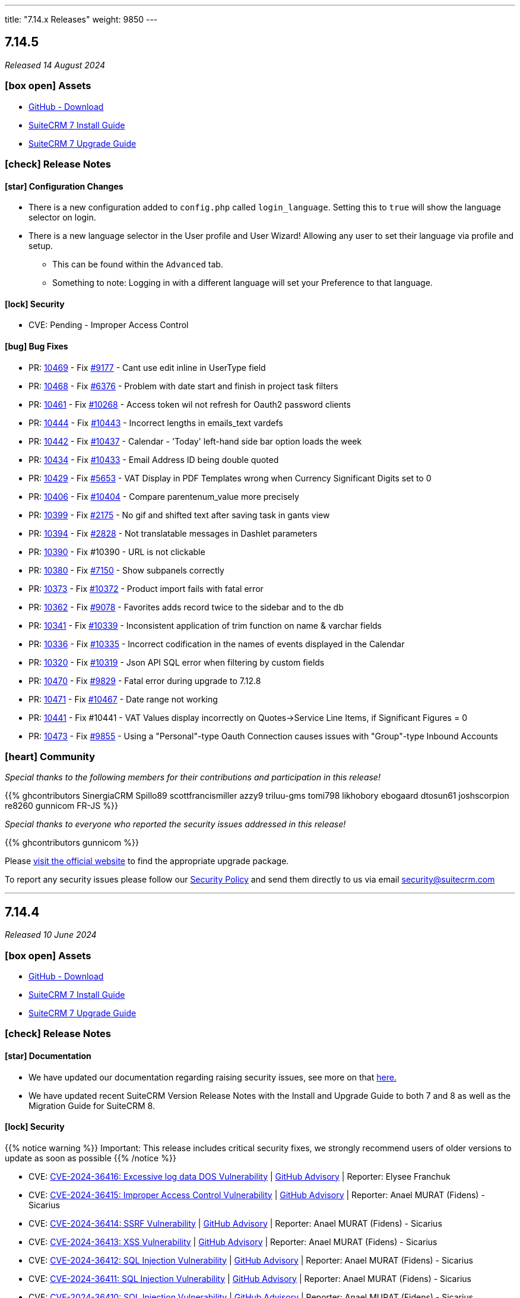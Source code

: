 ---
title: "7.14.x Releases"
weight: 9850
---

:toc:
:toc-title:
:toclevels: 1
:icons: font
:imagesdir: /images/en/admin/release

== 7.14.5

_Released 14 August 2024_

=== icon:box-open[] Assets

* https://github.com/salesagility/SuiteCRM/releases/tag/v7.14.5[GitHub - Download]
* link:../../installation-guide/downloading-installing[SuiteCRM 7 Install Guide]
* link:../../installation-guide/upgrading[SuiteCRM 7 Upgrade Guide]

===  icon:check[] Release Notes

==== icon:star[] Configuration Changes

* There is a new configuration added to `config.php` called `login_language`. Setting this to `true` will show the language selector on login.

* There is a new language selector in the User profile and User Wizard! Allowing any user to set their language via profile and setup.
** This can be found within the `Advanced` tab.
** Something to note: Logging in with a different language will set your Preference to that language.

==== icon:lock[] Security

* CVE: Pending - Improper Access Control

==== icon:bug[] Bug Fixes

* PR: https://github.com/salesagility/SuiteCRM/pull/10469[10469] - Fix https://github.com/salesagility/SuiteCRM/issues/9177[#9177] - Cant use edit inline in UserType field
* PR: https://github.com/salesagility/SuiteCRM/pull/10468[10468] - Fix https://github.com/salesagility/SuiteCRM/issues/6376[#6376] - Problem with date start and finish in project task filters
* PR: https://github.com/salesagility/SuiteCRM/pull/10461[10461] - Fix https://github.com/salesagility/SuiteCRM/issues/10268[#10268] - Access token wil not refresh for Oauth2 password clients
* PR: https://github.com/salesagility/SuiteCRM/pull/10444[10444] - Fix https://github.com/salesagility/SuiteCRM/issues/10443[#10443] - Incorrect lengths in emails_text vardefs
* PR: https://github.com/salesagility/SuiteCRM/pull/10442[10442] - Fix https://github.com/salesagility/SuiteCRM/issues/10437[#10437] - Calendar - 'Today' left-hand side bar option loads the week
* PR: https://github.com/salesagility/SuiteCRM/pull/10434[10434] - Fix https://github.com/salesagility/SuiteCRM/issues/10433[#10433] - Email Address ID being double quoted
* PR: https://github.com/salesagility/SuiteCRM/pull/10429[10429] - Fix https://github.com/salesagility/SuiteCRM/issues/5653[#5653] - VAT Display in PDF Templates wrong when Currency Significant Digits set to 0
* PR: https://github.com/salesagility/SuiteCRM/pull/10406[10406] - Fix https://github.com/salesagility/SuiteCRM/issues/10404[#10404] - Compare parentenum_value more precisely
* PR: https://github.com/salesagility/SuiteCRM/pull/10399[10399] - Fix https://github.com/salesagility/SuiteCRM/issues/2175[#2175] - No gif and shifted text after saving task in gants view
* PR: https://github.com/salesagility/SuiteCRM/pull/10394[10394] - Fix https://github.com/salesagility/SuiteCRM/issues/2828[#2828] - Not translatable messages in Dashlet parameters
* PR: https://github.com/salesagility/SuiteCRM/pull/10390[10390] - Fix #10390 - URL is not clickable
* PR: https://github.com/salesagility/SuiteCRM/pull/10380[10380] - Fix https://github.com/salesagility/SuiteCRM/issues/7150[#7150] - Show subpanels correctly
* PR: https://github.com/salesagility/SuiteCRM/pull/10373[10373] - Fix https://github.com/salesagility/SuiteCRM/issues/10372[#10372] - Product import fails with fatal error
* PR: https://github.com/salesagility/SuiteCRM/pull/10362[10362] - Fix https://github.com/salesagility/SuiteCRM/issues/9078[#9078] - Favorites adds record twice to the sidebar and to the db
* PR: https://github.com/salesagility/SuiteCRM/pull/10341[10341] - Fix https://github.com/salesagility/SuiteCRM/issues/10339[#10339] - Inconsistent application of trim function on name & varchar fields
* PR: https://github.com/salesagility/SuiteCRM/pull/10336[10336] - Fix https://github.com/salesagility/SuiteCRM/issues/10335[#10335] - Incorrect codification in the names of events displayed in the Calendar
* PR: https://github.com/salesagility/SuiteCRM/pull/10320[10320] - Fix https://github.com/salesagility/SuiteCRM/issues/10319[#10319] - Json API SQL error when filtering by custom fields
* PR: https://github.com/salesagility/SuiteCRM/pull/10470[10470] - Fix https://github.com/salesagility/SuiteCRM/issues/9829[#9829] - Fatal error during upgrade to 7.12.8
* PR: https://github.com/salesagility/SuiteCRM/pull/10471[10471] - Fix https://github.com/salesagility/SuiteCRM/issues/10467[#10467] - Date range not working
* PR: https://github.com/salesagility/SuiteCRM/pull/10441[10441] - Fix #10441 - VAT Values display incorrectly on Quotes->Service Line Items, if Significant Figures = 0
* PR: https://github.com/salesagility/SuiteCRM/pull/10473[10473] - Fix https://github.com/salesagility/SuiteCRM/issues/9855[#9855] - Using a "Personal"-type Oauth Connection causes issues with "Group"-type Inbound Accounts

=== icon:heart[] Community

_Special thanks to the following members for their contributions and participation in this release!_

{{% ghcontributors SinergiaCRM Spillo89 scottfrancismiller azzy9 triluu-gms tomi798 likhobory ebogaard dtosun61 joshscorpion re8260 gunnicom FR-JS %}}

_Special thanks to everyone who reported the security issues addressed in this release!_

{{% ghcontributors gunnicom %}}

Please https://suitecrm.com/download[visit the official website] to find the appropriate upgrade package.

To report any security issues please follow our link:../../../community/security-policy[Security Policy] and send them directly to us via email security@suitecrm.com

'''

== 7.14.4

_Released 10 June 2024_

=== icon:box-open[] Assets

* https://github.com/salesagility/SuiteCRM/releases/tag/v7.14.4[GitHub - Download]
* link:../../installation-guide/downloading-installing[SuiteCRM 7 Install Guide]
* link:../../installation-guide/upgrading[SuiteCRM 7 Upgrade Guide]

===  icon:check[] Release Notes

==== icon:star[] Documentation

* We have updated our documentation regarding raising security issues, see more on that link:../../../community/security-policy[here.]
* We have updated recent SuiteCRM Version Release Notes with the Install and Upgrade Guide to both 7 and 8 as well as the Migration Guide for SuiteCRM 8.

==== icon:lock[] Security

{{% notice warning %}}
Important: This release includes critical security fixes, we strongly recommend users of older versions to update as soon as possible
{{% /notice %}}

* CVE: https://nvd.nist.gov/vuln/detail/CVE-2024-36416[CVE-2024-36416:  Excessive log data DOS Vulnerability] | https://github.com/salesagility/SuiteCRM/security/advisories/GHSA-jrpp-22g3-2j77[GitHub Advisory] | Reporter: Elysee Franchuk
* CVE: https://nvd.nist.gov/vuln/detail/CVE-2024-36415[CVE-2024-36415:  Improper Access Control Vulnerability] | https://github.com/salesagility/SuiteCRM/security/advisories/GHSA-c82f-58jv-jfrh[GitHub Advisory] | Reporter: Anael MURAT (Fidens) - Sicarius
* CVE: https://nvd.nist.gov/vuln/detail/CVE-2024-36414[CVE-2024-36414:  SSRF Vulnerability] | https://github.com/salesagility/SuiteCRM/security/advisories/GHSA-wg74-772c-8gr7[GitHub Advisory] | Reporter: Anael MURAT (Fidens) - Sicarius
* CVE: https://nvd.nist.gov/vuln/detail/CVE-2024-36413[CVE-2024-36413:  XSS Vulnerability] | https://github.com/salesagility/SuiteCRM/security/advisories/GHSA-ph2c-hvvf-r273[GitHub Advisory] | Reporter: Anael MURAT (Fidens) - Sicarius
* CVE: https://nvd.nist.gov/vuln/detail/CVE-2024-36412[CVE-2024-36412:  SQL Injection Vulnerability] | https://github.com/salesagility/SuiteCRM/security/advisories/GHSA-xjx2-38hv-5hh8[GitHub Advisory] | Reporter: Anael MURAT (Fidens) - Sicarius
* CVE: https://nvd.nist.gov/vuln/detail/CVE-2024-36411[CVE-2024-36411:  SQL Injection Vulnerability] | https://github.com/salesagility/SuiteCRM/security/advisories/GHSA-9rvr-mcrf-p4p7[GitHub Advisory] | Reporter: Anael MURAT (Fidens) - Sicarius
* CVE: https://nvd.nist.gov/vuln/detail/CVE-2024-36410[CVE-2024-36410:  SQL Injection Vulnerability] | https://github.com/salesagility/SuiteCRM/security/advisories/GHSA-7jj8-m2wj-m6xq[GitHub Advisory] | Reporter: Anael MURAT (Fidens) - Sicarius
* CVE: https://nvd.nist.gov/vuln/detail/CVE-2024-36409[CVE-2024-36409:  SQL Injection Vulnerability] | https://github.com/salesagility/SuiteCRM/security/advisories/GHSA-pxq4-vw23-v73f[GitHub Advisory] | Reporter: Anael MURAT (Fidens) - Sicarius
* CVE: https://nvd.nist.gov/vuln/detail/CVE-2024-36408[CVE-2024-36408:  SQL Injection Vulnerability] | https://github.com/salesagility/SuiteCRM/security/advisories/GHSA-2g8f-gjrr-x5cg[GitHub Advisory] | Reporter: Anael MURAT (Fidens) - Sicarius
* CVE: https://nvd.nist.gov/vuln/detail/CVE-2024-36407[CVE-2024-36407:  Improper Access Vulnerability] | https://github.com/salesagility/SuiteCRM/security/advisories/GHSA-6p2f-wwx9-952r[GitHub Advisory] | Reporter: Anael MURAT (Fidens) - Sicarius
* CVE: https://nvd.nist.gov/vuln/detail/CVE-2024-36406[CVE-2024-36406:  Open Redirect Vulnerability] | https://github.com/salesagility/SuiteCRM/security/advisories/GHSA-hcw8-p37h-8hrv[GitHub Advisory] | Reporter: Anael MURAT (Fidens) - Sicarius
* CVE: https://nvd.nist.gov/vuln/detail/CVE-2024-36418[CVE-2024-36418:  RCE Vulnerability] | https://github.com/salesagility/SuiteCRM/security/advisories/GHSA-mfj5-37v4-vh5w[GitHub Advisory] | Reporter: Andrius Oželis
* CVE: https://nvd.nist.gov/vuln/detail/CVE-2023-6537[CVE-2023-6537:  SSRF Vulnerability] | https://github.com/salesagility/SuiteCRM/security/advisories/GHSA-2674-4gq4-j4f4[GitHub Advisory] | Reporter: Carlos Bello
* CVE: https://nvd.nist.gov/vuln/detail/CVE-2024-36419[CVE-2024-36419:  Host Injection Vulnerability] | https://github.com/salesagility/SuiteCRM-Core/security/advisories/GHSA-3323-hjq3-c6vc[GitHub Advisory] | Reporter: Tanish Mahajan

==== icon:bug[] Bug Fixes

* PR: https://github.com/salesagility/SuiteCRM/pull/10411[10411] - Fix https://github.com/salesagility/SuiteCRM/issues/10410[#10410] - Check report has been loaded before setting user params
* PR: https://github.com/salesagility/SuiteCRM/pull/9896[9896] - Fix https://github.com/salesagility/SuiteCRM/issues/9895[#9895] - Workflow - Copying Formatted values of a multienum to another field
* PR: https://github.com/salesagility/SuiteCRM/pull/9988[9988] - Fix https://github.com/salesagility/SuiteCRM/issues/9985[#9985] - Date end not stored correctly in Calls
* PR: https://github.com/salesagility/SuiteCRM/pull/10186[10186] - Fix https://github.com/salesagility/SuiteCRM/issues/10182[#10182] - Graphic Issue search view after 7.14 upgrade
* PR: https://github.com/salesagility/SuiteCRM/pull/9972[9972] - Fix https://github.com/salesagility/SuiteCRM/issues/9971[#9971] - Workflow - Add filters to quick and advanced search view in AOW Processed module
* PR: https://github.com/salesagility/SuiteCRM/pull/10322[10322] - Fix https://github.com/salesagility/SuiteCRM/issues/10321[#10321] - Creation of Project with Template Causes 500 Error
* PR: https://github.com/salesagility/SuiteCRM/pull/10328[10328] - Fix https://github.com/salesagility/SuiteCRM/issues/10327[#10327] - Survey Responses doesn't get assigned_user after sending Survey
* PR: https://github.com/salesagility/SuiteCRM/pull/10375[10375] - Fix #10375 - Upgradewizard double commit
* PR: https://github.com/salesagility/SuiteCRM/pull/10402[10402] - Fix https://github.com/salesagility/SuiteCRM/issues/10401[#10401], https://github.com/salesagility/SuiteCRM/issues/10376[#10376]  - PDF rendering issues
* PR: https://github.com/salesagility/SuiteCRM/pull/10409[10409] - Fix #10409 - skip to last page if disable_count_query=true
* PR: https://github.com/salesagility/SuiteCRM/pull/10323[10323] - Fix https://github.com/salesagility/SuiteCRM/issues/10172[#10172] - Emails don't show subject MIME headers
* PR: https://github.com/salesagility/SuiteCRM/pull/10389[10389] - Fix https://github.com/salesagility/SuiteCRM/issues/1872[#1872] - Admin - Install Module - "Back to Module Loader" shows page with header only
* PR: https://github.com/salesagility/SuiteCRM/pull/10424[10424] - Fix https://github.com/salesagility/SuiteCRM/issues/9213[#9213] - $discount_amount corrupted
* PR: https://github.com/salesagility/SuiteCRM/pull/10426[10426] - Feature #10426 - new issue menu templates

=== icon:heart[] Community

_Special thanks to the following members for their contributions and participation in this release!_

{{% ghcontributors SinergiaCRM QuickCRM holdusback pstevens71 JanSiero CommuniG8 cyb456 chris001 DBRenny rsyrnicki Mausino leonardobandini kengelbr %}}

_Special thanks to everyone who reported the security issues addressed in this release!_

{{% ghcontributors ElSicarius kva55 Retr02332 %}} https://www.linkedin.com/in/emrehampolat/[Emre Hampolat],  Andrius Oželis

Please https://suitecrm.com/download[visit the official website] to find the appropriate upgrade package.

To report any security issues please follow our link:../../../community/security-policy[Security Policy] and send them directly to us via email security@suitecrm.com

'''

== 7.14.3

_Released 05 February 2024_

=== icon:box-open[] Assets

* https://github.com/salesagility/SuiteCRM/releases/tag/v7.14.3[GitHub - Download]
* link:../../installation-guide/downloading-installing[SuiteCRM 7 Install Guide]
* link:../../installation-guide/upgrading[SuiteCRM 7 Upgrade Guide]

===  icon:check[] Release Notes

==== icon:info[] Updates in Scheduler

From this release forward there is a now an out of the box ElasticSearch Scheduler Job. The purpose of this job is to run an ElasticSearch Index.
This will not be automatically added on upgrade due to backwards compatibility, however can be enabled via Admin page -> Repair ->
Repair Schedulers.

==== icon:bug[] Bug Fixes

* PR: https://github.com/salesagility/SuiteCRM/pull/10265[10265] - Fix https://github.com/salesagility/SuiteCRM/issues/5392[#5392] - My Filters doesn`t show up on Project Tasks
* PR: https://github.com/salesagility/SuiteCRM/pull/10266[10266] - Fix https://github.com/salesagility/SuiteCRM/issues/9563[#9563] - HTML Type field doesn't populate
* PR: https://github.com/salesagility/SuiteCRM/pull/10271[10271] - Fix https://github.com/salesagility/SuiteCRM-Core/issues/373[#373] - Google API Token not working
* PR: https://github.com/salesagility/SuiteCRM/pull/10295[10295] - Fix https://github.com/salesagility/SuiteCRM/issues/10242[#10242] - Mass Security Group Assignment fails when multiple items from the same page are chosen
* PR: https://github.com/salesagility/SuiteCRM/pull/10296[10296] - Fix #10296 - Add duplication logic check on run_when Always
* PR: https://github.com/salesagility/SuiteCRM/pull/10297[10297] - Fix https://github.com/salesagility/SuiteCRM/issues/9453[#9453] - User 'delete' option missing from menu
* PR: https://github.com/salesagility/SuiteCRM/pull/10306[10306] - Fix https://github.com/salesagility/SuiteCRM/issues/5906[5906] -  Currency symbol for currency field in popup is always default
* PR: https://github.com/salesagility/SuiteCRM/pull/10301[10301] - Fix https://github.com/salesagility/SuiteCRM/issues/10234[10234] - Enum-type fields may have their values reset to their defaults, if they have non-blank defaults
* PR: https://github.com/salesagility/SuiteCRM/pull/10300[10300] - Fix https://github.com/salesagility/SuiteCRM/issues/10302[#10302] - IMAP INBOUND EMAIL error
* PR: https://github.com/salesagility/SuiteCRM/pull/10299[10299] - Fix https://github.com/salesagility/SuiteCRM/issues/9853[#9853] - The "Case Macro" field now appears empty by Default
* PR: https://github.com/salesagility/SuiteCRM/pull/10312[10312] - Fix #10312 - Group External Connection Changing type on edit
* PR: https://github.com/salesagility/SuiteCRM/pull/10313[10313] - Fix #10313 - Remove unused line in repair
* PR: https://github.com/salesagility/SuiteCRM/pull/10294[10294] - Fix https://github.com/salesagility/SuiteCRM/issues/9144[#9144] - Popup error messages
* PR: https://github.com/salesagility/SuiteCRM/pull/10293[10293] - Fix https://github.com/salesagility/SuiteCRM/issues/9858[9858] -  "Distribution Method" is not retained on Editview Load
* PR: https://github.com/salesagility/SuiteCRM/pull/10292[10292] - Fix https://github.com/salesagility/SuiteCRM/issues/2833[#2833] - Process Audit Advanced Search
* PR: https://github.com/salesagility/SuiteCRM/pull/10281[10281] - Fix https://github.com/salesagility/SuiteCRM/issues/10093[#10093] - Results are not filtered in the Targets Module popup
* PR: https://github.com/salesagility/SuiteCRM/pull/10278[10278] - Fix https://github.com/salesagility/SuiteCRM/issues/6397[#6397] - Studio: Reset Module: Remove Custom Fields
* PR: https://github.com/salesagility/SuiteCRM/pull/10314[10314] - Fix #10314 - disabling active languages
* PR: https://github.com/salesagility/SuiteCRM/pull/10283[10283] - Fix #10283 - When selecting an Outbound Email Account, From/Reply Information should autopopulate for user convenience
* PR: https://github.com/salesagility/SuiteCRM/pull/10308[10308] - Fix https://github.com/salesagility/SuiteCRM/issues/10307[#10307] - Retrieve object name via beanfactory
* PR: https://github.com/salesagility/SuiteCRM/pull/10311[10311] - Fix https://github.com/salesagility/SuiteCRM/issues/10310[#10310] - Survey reports ui improvements
* PR: https://github.com/salesagility/SuiteCRM/pull/10275[10275] - Fix https://github.com/salesagility/SuiteCRM/issues/10207[#10207], https://github.com/salesagility/SuiteCRM/issues/10209[#10209] - Multiple Elasticsearch indexing issues

=== icon:heart[] Community

_Special thanks to the following members for their contributions and participation in this release!_

{{% ghcontributors artjomsmorscakovs dtosun61 abuzarfaris FR-JS gboban smokenik Yousuf-Said kunanSA ghost JanSiero cartbar %}}

Please https://suitecrm.com/download[visit the official website] to find the appropriate upgrade package.

To report any security issues please follow our link:../../../community/security-policy[Security Policy] and send them directly to us via email security@suitecrm.com

'''

== 7.14.2

_Released 14/11/2023_

=== icon:box-open[] Assets

* https://github.com/salesagility/SuiteCRM/releases/tag/v7.14.2[GitHub - Download]
* link:../../installation-guide/downloading-installing[SuiteCRM 7 Install Guide]
* link:../../installation-guide/upgrading[SuiteCRM 7 Upgrade Guide]

===  icon:check[] Release Notes

==== icon:lock[] Security

* CVE: https://nvd.nist.gov/vuln/detail/CVE-2023-6130[CVE-2023-6130] - LFI to RCE Vulnerability
* CVE: https://nvd.nist.gov/vuln/detail/CVE-2023-6128[CVE-2023-6128] - Reflected XSS Vulnerability
* CVE: https://nvd.nist.gov/vuln/detail/CVE-2023-6131[CVE-2023-6131] - Arbitrary File Upload to RCE
* CVE: https://nvd.nist.gov/vuln/detail/CVE-2023-6127[CVE-2023-6127] - Import XSS Vulnerability
* CVE: https://nvd.nist.gov/vuln/detail/CVE-2023-6126[CVE-2023-6126] - Dashlet HTML Injection Vulnerability
* CVE: https://nvd.nist.gov/vuln/detail/CVE-2023-6125[CVE-2023-6125] - PDF XSS Vulnerability
* CVE: https://nvd.nist.gov/vuln/detail/CVE-2023-6124[CVE-2023-6124] - SSRF Vulnerability

==== icon:star[] Enhancements

==== icon:bug[] Bug Fixes

* PR: https://github.com/salesagility/SuiteCRM/pull/10253[10253] - Fix https://github.com/salesagility/SuiteCRM/issues/10252[#10252] - Google Maps Geocoded Counts not displaying properly
* PR: https://github.com/salesagility/SuiteCRM/pull/10248[10248] - Fix https://github.com/salesagility/SuiteCRM/issues/9537[#9537] - Activity subpanel isn't working in a module with a parent_type / flex relate field
* PR: https://github.com/salesagility/SuiteCRM/pull/10241[10241] - Fix https://github.com/salesagility/SuiteCRM/issues/9898[#9898] - Invalid cookie domain when using non-standard HTTP Port
* PR: https://github.com/salesagility/SuiteCRM/pull/9522[9522] - Fix https://github.com/salesagility/SuiteCRM/issues/9435[#9435] - Dropdown doesn't return empty selected value
* PR: https://github.com/salesagility/SuiteCRM/pull/10246[10246] - Fix #10246 - non-admin's outbound email link not showing
* PR: https://github.com/salesagility/SuiteCRM/pull/10220[10220] - Fix #10220 - Add Email Body Filtering Selection
* PR: https://github.com/salesagility/SuiteCRM/pull/10212[10212] - Fix https://github.com/salesagility/SuiteCRM/issues/10199[#10199] - PHP Fatal error: Uncaught Error: Non-static method SugarWidgetReportField::_get_column_select()
* PR: https://github.com/salesagility/SuiteCRM/pull/10206[10206] - Fix https://github.com/salesagility/SuiteCRM/issues/10205[#10205] - Compatibility hotfix for PHP 8 in ActivitiesRelationship.php
* PR: https://github.com/salesagility/SuiteCRM/pull/10201[10201] - Fix https://github.com/salesagility/SuiteCRM/issues/9950[#9950] editing Email settings drops TLS SSL selection
* PR: https://github.com/salesagility/SuiteCRM/pull/10160[10160] - Fix https://github.com/salesagility/SuiteCRM/issues/10159[#10159] - Accounts - Not able to search by fax on 'Any Phone' search field
* PR: https://github.com/salesagility/SuiteCRM/pull/10143[10143] - Fix #10143 - Update ready.php change checking of upload max filesize from > to >=
* PR: https://github.com/salesagility/SuiteCRM/pull/10142[10142] - Fix https://github.com/salesagility/SuiteCRM/issues/10141[#10141] - Orphaned Case Attachments bug
* PR: https://github.com/salesagility/SuiteCRM/pull/10122[10122] - Fix https://github.com/salesagility/SuiteCRM/issues/10115[#10115] - Wokflow Calculate Action broken under PHP8
* PR: https://github.com/salesagility/SuiteCRM/pull/10114[10114] - Fix https://github.com/salesagility/SuiteCRM/pull/10114[#10114] - parameter userTime method in class TimeDate
* PR: https://github.com/salesagility/SuiteCRM/pull/10049[10049] - Fix #10049 - Relationship::delete expects a string
* PR: https://github.com/salesagility/SuiteCRM/pull/10028[10028] - Fix #10028 - Allow workflow to send plain text emails
* PR: https://github.com/salesagility/SuiteCRM/pull/10027[10027] - Fix #10027 - Respect wildcard in front when searching a full name in basic search
* PR: https://github.com/salesagility/SuiteCRM/pull/9964[9964] - Fix https://github.com/salesagility/SuiteCRM/issues/8980[#8980] - Check beanFiles for class path
* PR: https://github.com/salesagility/SuiteCRM/pull/9881[9881] - Fix https://github.com/salesagility/SuiteCRM/issues/9880[#9880] - Error when importing currency fields with a decimal separator
* PR: https://github.com/salesagility/SuiteCRM/pull/9524[9524] - Fix https://github.com/salesagility/SuiteCRM/issues/9440[#9440] - Forcing default null value for numeric core fields
* PR: https://github.com/salesagility/SuiteCRM/pull/9459[9459] - Fix https://github.com/salesagility/SuiteCRM/issues/9456[#9456] - choose email provider does not populate SMTP settings
* PR: https://github.com/salesagility/SuiteCRM/pull/9413[9413] - Fix https://github.com/salesagility/SuiteCRM/issues/9412[#9412] - Wrong email value displayed when aborting an inline edition
* Unify jquery versions

=== icon:heart[] Community

_Special thanks to the following members for their contributions and participation in this release!_

{{% ghcontributors abuzarfaris gunnicom SinergiaCRM chris001 TwizzX17 pablonr11 pgorod cripton gpibarra markbond1007 isleshocky77 cyb456 sweettbug3 %}}

_Special thanks to everyone who reported the security issues addressed in this release!_

navsec, Christoph Timm, nam-no, Shahzaib Ali Khan, Alex Bernier

Please https://suitecrm.com/download[visit the official website] to find the appropriate upgrade package.

To report any security issues please follow our Security Process and send them directly to us via email security@suitecrm.com

'''

== 7.14.1

_Released 03/10/2023_

=== icon:box-open[] Assets

* https://github.com/salesagility/SuiteCRM/releases/tag/v7.14.1[GitHub - Download]
* link:../../installation-guide/downloading-installing[SuiteCRM 7 Install Guide]
* link:../../installation-guide/upgrading[SuiteCRM 7 Upgrade Guide]

===  icon:check[] Release Notes

==== icon:lock[] Security

* CVE: https://nvd.nist.gov/vuln/detail/CVE-2023-5351[CVE-2023-5351: Stored XSS Vulnerability]
* CVE: https://nvd.nist.gov/vuln/detail/CVE-2023-5353[CVE-2023-5353: Improper Access Control]
* CVE: https://nvd.nist.gov/vuln/detail/CVE-2023-5350[CVE-2023-5350: SQL Injection Vulnerability]

==== icon:bug[] Bug Fixes

* PR: https://github.com/salesagility/SuiteCRM/pull/9864[9864] - Fix https://github.com/salesagility/SuiteCRM/issues/9807[#9807] - Email import fix
* PR: https://github.com/salesagility/SuiteCRM/pull/9806[9806] - Fix https://github.com/salesagility/SuiteCRM/issues/9805[#9805] - Use timezone offset for datetime only
* PR: https://github.com/salesagility/SuiteCRM/pull/9726[9726] - Fix https://github.com/salesagility/SuiteCRM/issues/9725[#9725] - Date field value isn't saved in a Workflow action related module
* PR: https://github.com/salesagility/SuiteCRM/pull/10185[10185] - Fix https://github.com/salesagility/SuiteCRM/issues/10184[#10184] - Timezone not set on silent install
* PR: https://github.com/salesagility/SuiteCRM/pull/10140[10140] - Fix https://github.com/salesagility/SuiteCRM/issues/10139[#10139] - HTML Text Field tinyMCE version
* PR: https://github.com/salesagility/SuiteCRM/pull/10132[10132] - Fix https://github.com/salesagility/SuiteCRM/issues/10131[#10131] - Fix issue with file mode changes not being applied on cache rebuild
* PR: https://github.com/salesagility/SuiteCRM/pull/10110[10110] - Fix https://github.com/salesagility/SuiteCRM/issues/10109[#10109] - Add displayParams.initial_filter to Parent
* PR: https://github.com/salesagility/SuiteCRM/pull/9996[9996] - Fix https://github.com/salesagility/SuiteCRM/issues/8939[#8939] - Fix Static call to non-static method in AOW_WorkFlow
* PR: https://github.com/salesagility/SuiteCRM/pull/9999[9999] - Fix https://github.com/salesagility/SuiteCRM/issues/9021[#9021] - User Preferences Wrong Label
* PR: https://github.com/salesagility/SuiteCRM/pull/10005[10005] - Fix https://github.com/salesagility/SuiteCRM/issues/9574[#9574] - Avoid calling method in a static way
* PR: https://github.com/salesagility/SuiteCRM/pull/10058[10058] - Fix https://github.com/salesagility/SuiteCRM/issues/5390[#5390] - Redundant message when duplicating a survey
* PR: https://github.com/salesagility/SuiteCRM/pull/10130[10130] - Fix https://github.com/salesagility/SuiteCRM/issues/10129[#10129] - Fix issue with step 2 & 3 on the importer failing
* PR: https://github.com/salesagility/SuiteCRM/pull/10092[10092] - Fix https://github.com/salesagility/SuiteCRM/issues/9062[#9062] - Studio layout changes not being reflected
* PR: https://github.com/salesagility/SuiteCRM/pull/10008[10008] - Fix https://github.com/salesagility/SuiteCRM/issues/10007[#10007] - Text area cannot span two fields
* PR: https://github.com/salesagility/SuiteCRM/pull/10016[10016] - Fix https://github.com/salesagility/SuiteCRM/issues/5712[#5712] - Alerts in the menu bar are not displayed with Night theme
* PR: https://github.com/salesagility/SuiteCRM/pull/10158[10158] - Fix https://github.com/salesagility/SuiteCRM/issues/10157[#10157] - Numbering display issue on subpanels
* PR: https://github.com/salesagility/SuiteCRM/pull/10064[10064] - Fix https://github.com/salesagility/SuiteCRM/issues/3842[#3842] - Vertical Scroll bar missing in Studio Layouts
* PR: https://github.com/salesagility/SuiteCRM/pull/10102[10102] - Fix https://github.com/salesagility/SuiteCRM/issues/5385[#5385] - Fix Closed survey issues
* PR: https://github.com/salesagility/SuiteCRM/pull/10063[10063] - Fix https://github.com/salesagility/SuiteCRM/issues/2111[#2111] - Hover over favorites item, shows module name, not label
* PR: https://github.com/salesagility/SuiteCRM/pull/10079[10079] - Fix https://github.com/salesagility/SuiteCRM/issues/3050[#3050] - AOW: dropdown lists is not updating (calclulate field & modified record action)
* PR: https://github.com/salesagility/SuiteCRM/pull/9997[9997] - Fix https://github.com/salesagility/SuiteCRM/issues/8359[#8359] - Fix Contract renewal reminder title is hardcoded
* PR: https://github.com/salesagility/SuiteCRM/pull/9994[9994] - Fix https://github.com/salesagility/SuiteCRM/issues/9148[#9148] - Fix missing sorting labels
* PR: https://github.com/salesagility/SuiteCRM/pull/10020[10020] - Fix #10020 - Issue with missing label on Contact Module
* PR: https://github.com/salesagility/SuiteCRM/pull/10195[10195] - Fix #10195 - dropdown keys are not the same type
* PR: https://github.com/salesagility/SuiteCRM/pull/10060[10060] - Fix #10060 - User preferences detail-view template issues
* PR: https://github.com/salesagility/SuiteCRM/pull/10120[10120] - Fix #10120 - Inbound Email Issues
* PR: https://github.com/salesagility/SuiteCRM/pull/9941[9941] - Fix #9941 - Remove sugar pro flavor

=== icon:heart[] Community

_Special thanks to everyone who reported security issues addressed in this release!_

Josh Lees & Robert Stokes(Illume Security), Zilio Nicolas from CrowdStrike

_Special thanks to the following members for their contributions and participation in this release!_

{{% ghcontributors Lilin20 C42AT SinergiaCRM pavelgronsky srcengine horus68 lukio tsmgeek peter-lernyx wuan bitnamiNoob likhobory eagarao bunglex %}}

Please https://suitecrm.com/download[visit the official website] to find the appropriate upgrade package.

To report any security issues please follow our Security Process and send them directly to us via email security@suitecrm.com

'''

== 7.14.0

_Released 29/08/2023_

=== icon:box-open[] Assets

* https://github.com/salesagility/SuiteCRM/releases/tag/v7.14.0[GitHub - Download]
* link:../../installation-guide/downloading-installing[SuiteCRM 7 Install Guide]
* link:../../installation-guide/upgrading[SuiteCRM 7 Upgrade Guide]

===  icon:check[] Release Notes

==== icon:star[] Enhancements

==== icon:server[] System Requirement Changes

{{% notice warning %}}
The minimum php version has been updated to php 8.1. The supported versions are now php 8.1 and 8.2.
{{% /notice %}}

To visit the SuiteCRM 7.14.x Compatibility Matrix please see link:../../compatibility-matrix/[here.]

==== icon:star[] Enhancements

===== Smarty Upgrade

Smarty, the templating engine used in SuiteCRM 7.x, has been upgraded to v4 which brings some minor performance improvements
and better compatibility going forward.

===== PHP 8.2 Support

This release brings a number of adjustments and updates in order to support PHP 8.2.

This includes:

* Removal of deprecated functions/ features
* Updated missing labels
* Update functions to PHP 8.2 standard
* Fixed Unit & Acceptance Tests
* Executed Rector to clean up code
* Fixed code to eliminate warnings from logs

==== icon:bug[] Bug Fixes

* PR: https://github.com/salesagility/SuiteCRM/pull/10116[10116] - Fix https://github.com/salesagility/SuiteCRM/issues/10053[#10053] - Issue when creating new tabs on Dashlets
* PR: https://github.com/salesagility/SuiteCRM/pull/10106[10106] - Fix https://github.com/salesagility/SuiteCRM/issues/10105[#10105] - Fix 500 error when saving audited numeric field
* PR: https://github.com/salesagility/SuiteCRM/pull/10108[10108] - Fix https://github.com/salesagility/SuiteCRM/issues/10107[#10107] - Function getRelatedId is unable to return NULL values


=== icon:heart[] Community

_Special thanks to the following members for their contributions and participation in this release!_

{{% ghcontributors ibanvaqe %}}

Please https://suitecrm.com/download[visit the official website] to find the appropriate upgrade package.

To report any security issues please follow our Security Process and send them directly to us via email security@suitecrm.com

'''

